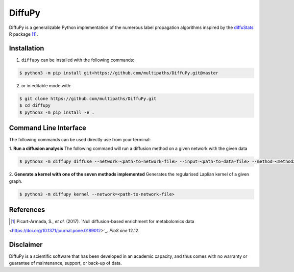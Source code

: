 DiffuPy |build| |docs| |coverage|
=================================

DiffuPy is a generalizable Python implementation of the numerous label propagation algorithms inspired by the `diffuStats <https://github.com/b2slab/diffuStats>`_ R package [1]_.

Installation
------------
1. ``diffupy`` can be installed with the following commands:

.. code-block:: sh

    $ python3 -m pip install git+https://github.com/multipaths/DiffuPy.git@master

2. or in editable mode with:

.. code-block:: sh

    $ git clone https://github.com/multipaths/DiffuPy.git
    $ cd diffupy
    $ python3 -m pip install -e .

Command Line Interface
----------------------
The following commands can be used directly use from your terminal:

1. **Run a diffusion analysis**
The following command will run a diffusion method on a given network with the given data

.. code-block:: sh

    $ python3 -m diffupy diffuse --network=<path-to-network-file> --input=<path-to-data-file> --method=<method>


2. **Generate a kernel with one of the seven methods implemented**
Generates the regularised Laplian kernel of a given graph.

.. code-block:: sh

    $ python3 -m diffupy kernel --network=<path-to-network-file>


References
----------
.. [1] Picart-Armada, S., *et al.* (2017). `Null diffusion-based enrichment for metabolomics data
<https://doi.org/10.1371/journal.pone.0189012>`_. *PloS one* 12.12.

Disclaimer
----------
DiffuPy is a scientific software that has been developed in an academic capacity, and thus comes with no warranty or
guarantee of maintenance, support, or back-up of data.

.. |build| image:: https://travis-ci.com/multipaths/diffupy.svg?branch=master
    :target: https://travis-ci.com/multipaths/diffupy
    :alt: Build Status

.. |docs| image:: http://readthedocs.org/projects/diffupy/badge/?version=latest
    :target: https://diffupy.readthedocs.io/en/latest/
    :alt: Documentation Status

.. |coverage| image:: https://codecov.io/gh/multipaths/diffupy/coverage.svg?branch=master
    :target: https://codecov.io/gh/multipaths/diffupy?branch=master
    :alt: Coverage Status

